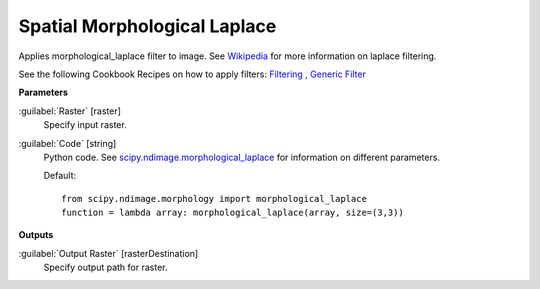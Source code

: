 .. _Spatial Morphological Laplace:

*****************************
Spatial Morphological Laplace
*****************************

Applies morphological_laplace filter to image. See `Wikipedia <https://en.wikipedia.org/wiki/Discrete_Laplace_operator#Image_Processing>`_ for more information on laplace filtering.

See the following Cookbook Recipes on how to apply filters: 
`Filtering <https://enmap-box.readthedocs.io/en/latest/usr_section/usr_cookbook/filtering.html>`_
, `Generic Filter <https://enmap-box.readthedocs.io/en/latest/usr_section/usr_cookbook/generic_filter.html>`_

**Parameters**


:guilabel:`Raster` [raster]
    Specify input raster.


:guilabel:`Code` [string]
    Python code. See `scipy.ndimage.morphological_laplace <https://docs.scipy.org/doc/scipy/reference/generated/scipy.ndimage.morphological_laplace.html>`_ for information on different parameters.

    Default::

        from scipy.ndimage.morphology import morphological_laplace
        function = lambda array: morphological_laplace(array, size=(3,3))
        
**Outputs**


:guilabel:`Output Raster` [rasterDestination]
    Specify output path for raster.

